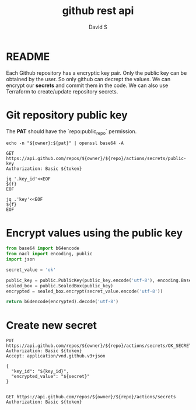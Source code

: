 #+TITLE: github rest api
#+AUTHOR: David S
#+STARTUP: content

* README
Each Github repository has a encryptic key pair. Only the public key
can be obtained by the user. So only github can decrept the values. We
can encrypt our *secrets* and commit them in the code. We can also use
Terraform to create/update repository secrets.

* Git repository public key
:PROPERTIES:
:header-args: :var owner="davidshen84"
:header-args+: :var repo="tf-az"
:header-args+: :var pat="pat"
:END:

The *PAT* should have the `repo:public_repo` permission.

#+name: token
#+begin_src shell
  echo -n "${owner}:${pat}" | openssl base64 -A
#+end_src

#+name: public_key
#+begin_src http :var token=token :pretty
  GET https://api.github.com/repos/${owner}/${repo}/actions/secrets/public-key
  Authorization: Basic ${token}
#+end_src

#+name: key_id
#+begin_src shell :var f=public_key
  jq '.key_id'<<EOF
  ${f}
  EOF
#+end_src

#+name: key
#+begin_src shell :var f=public_key
  jq .'key'<<EOF
  ${f}
  EOF
#+end_src

* Encrypt values using the public key

#+name: encrypted_secret
#+begin_src python :var public_key=key :results verbatim
  from base64 import b64encode
  from nacl import encoding, public
  import json

  secret_value = 'ok'

  public_key = public.PublicKey(public_key.encode('utf-8'), encoding.Base64Encoder())
  sealed_box = public.SealedBox(public_key)
  encrypted = sealed_box.encrypt(secret_value.encode('utf-8'))

  return b64encode(encrypted).decode('utf-8')
#+end_src

* Create new secret
#+begin_src http :pretty :var token=token secret=encrypted_secret key_id=key_id
  PUT https://api.github.com/repos/${owner}/${repo}/actions/secrets/OK_SECRET
  Authorization: Basic ${token}
  Accept: application/vnd.github.v3+json

  {
    "key_id": "${key_id}",
    "encrypted_value": "${secret}"
  }

#+end_src


#+begin_src http :pretty :var token=token
  GET https://api.github.com/repos/${owner}/${repo}/actions/secrets
  Authorization: Basic ${token}
#+end_src

